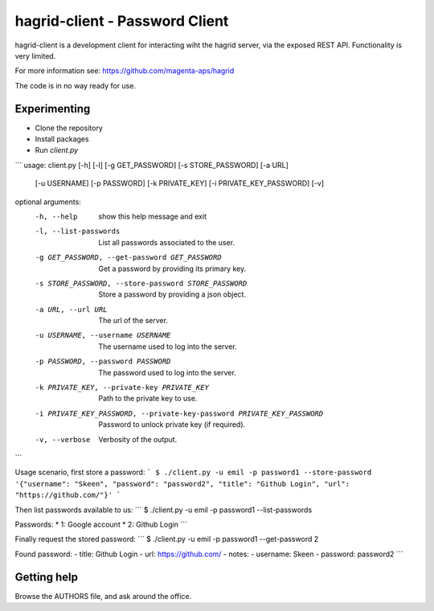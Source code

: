 ===============================
hagrid-client - Password Client
===============================
hagrid-client is a development client for interacting wiht the hagrid server,
via the exposed REST API. Functionality is very limited.

For more information see: https://github.com/magenta-aps/hagrid

The code is in no way ready for use.

Experimenting
=============
* Clone the repository
* Install packages
* Run `client.py`

```
usage: client.py [-h] [-l] [-g GET_PASSWORD] [-s STORE_PASSWORD] [-a URL]
                 [-u USERNAME] [-p PASSWORD] [-k PRIVATE_KEY]
                 [-i PRIVATE_KEY_PASSWORD] [-v]

optional arguments:
  -h, --help            show this help message and exit
  -l, --list-passwords  List all passwords associated to the user.
  -g GET_PASSWORD, --get-password GET_PASSWORD
                        Get a password by providing its primary key.
  -s STORE_PASSWORD, --store-password STORE_PASSWORD
                        Store a password by providing a json object.
  -a URL, --url URL     The url of the server.
  -u USERNAME, --username USERNAME
                        The username used to log into the server.
  -p PASSWORD, --password PASSWORD
                        The password used to log into the server.
  -k PRIVATE_KEY, --private-key PRIVATE_KEY
                        Path to the private key to use.
  -i PRIVATE_KEY_PASSWORD, --private-key-password PRIVATE_KEY_PASSWORD
                        Password to unlock private key (if required).
  -v, --verbose         Verbosity of the output.
```

Usage scenario, first store a password:
```
$ ./client.py -u emil -p password1 --store-password '{"username": "Skeen", "password": "password2", "title": "Github Login", "url": "https://github.com/"}'
```

Then list passwords available to us:
```
$ ./client.py -u emil -p password1 --list-passwords

Passwords:
* 1: Google account
* 2: Github Login
```

Finally request the stored password:
```
$ ./client.py -u emil -p password1 --get-password 2

Found password:
- title: Github Login
- url: https://github.com/
- notes: 
- username: Skeen
- password: password2
```

Getting help
============
Browse the AUTHORS file, and ask around the office.
